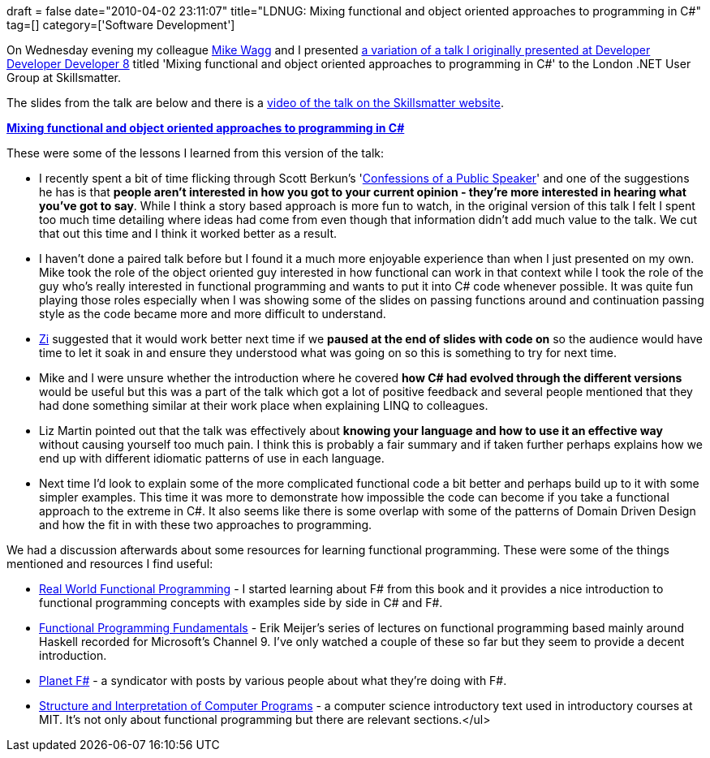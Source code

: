 +++
draft = false
date="2010-04-02 23:11:07"
title="LDNUG: Mixing functional and object oriented approaches to programming in C#"
tag=[]
category=['Software Development']
+++

On Wednesday evening my colleague http://mikewagg.blogspot.com/[Mike Wagg] and I presented http://www.markhneedham.com/blog/2010/01/31/ddd8-mixing-functional-and-object-oriented-approaches-to-programming-in-c/[a variation of a talk I originally presented at Developer Developer Developer 8] titled 'Mixing functional and object oriented approaches to programming in C#' to the London .NET User Group at Skillsmatter.

The slides from the talk are below and there is a http://skillsmatter.com/podcast/open-source-dot-net/mike-wagg-mark-needham-functional-and-oo-approaches-to-c-sharp-programming/zx-548[video of the talk on the Skillsmatter website].

*http://www.slideshare.net/markhneedham/mixing-functional-and-object-oriented-approaches-to-programming-in-c-3624944[Mixing functional and object oriented approaches to programming in C#]*

These were some of the lessons I learned from this version of the talk:

* I recently spent a bit of time flicking through Scott Berkun's 'http://www.amazon.com/gp/product/0596801998?ie=UTF8&tag=marneesblo-20&linkCode=as2&camp=1789&creative=390957&creativeASIN=0596801998[Confessions of a Public Speaker]' and one of the suggestions he has is that *people aren't interested in how you got to your current opinion - they're more interested in hearing what you've got to say*. While I think a story based approach is more fun to watch, in the original version of this talk I felt I spent too much time detailing where ideas had come from even though that information didn't add much value to the talk. We cut that out this time and I think it worked better as a result.
* I haven't done a paired talk before but I found it a much more enjoyable experience than when I just presented on my own. Mike took the role of the object oriented guy interested in how functional can work in that context while I took the role of the guy who's really interested in functional programming and wants to put it into C# code whenever possible. It was quite fun playing those roles especially when I was showing some of the slides on passing functions around and continuation passing style as the code became more and more difficult to understand.
* http://www.zimakki.com/blog/[Zi] suggested that it would work better next time if we *paused at the end of slides with code on* so the audience would have time to let it soak in and ensure they understood what was going on so this is something to try for next time.
* Mike and I were unsure whether the introduction where he covered *how C# had evolved through the different versions* would be useful but this was a part of the talk which got a lot of positive feedback and several people mentioned that they had done something similar at their work place when explaining LINQ to colleagues.
* Liz Martin pointed out that the talk was effectively about *knowing your language and how to use it an effective way* without causing yourself too much pain. I think this is probably a fair summary and if taken further perhaps explains how we end up with different idiomatic patterns of use in each language.
* Next time I'd look to explain some of the more complicated functional code a bit better and perhaps build up to it with some simpler examples. This time it was more to demonstrate how impossible the code can become if you take a functional approach to the extreme in C#. It also seems like there is some overlap with some of the patterns of Domain Driven Design and how the fit in with these two approaches to programming.

We had a discussion afterwards about some resources for learning functional programming. These were some of the things mentioned and resources I find useful:

* http://www.markhneedham.com/blog/2009/05/24/real-world-functional-programming-book-review/[Real World Functional Programming] - I started learning about F# from this book and it provides a nice introduction to functional programming concepts with examples side by side in C# and F#.
* http://channel9.msdn.com/shows/Going+Deep/Lecture-Series-Erik-Meijer-Functional-Programming-Fundamentals-Chapter-1/[Functional Programming Fundamentals] - Erik Meijer's series of lectures on functional programming based mainly around Haskell recorded for Microsoft's Channel 9. I've only watched a couple of these so far but they seem to provide a decent introduction.
* http://feeds2.feedburner.com/planet_fsharp[Planet F#] - a syndicator with posts by various people about what they're doing with F#.
* http://mitpress.mit.edu/sicp/[Structure and Interpretation of Computer Programs] - a computer science introductory text used in introductory courses at MIT. It's not only about functional programming but there are relevant sections.</ul>
